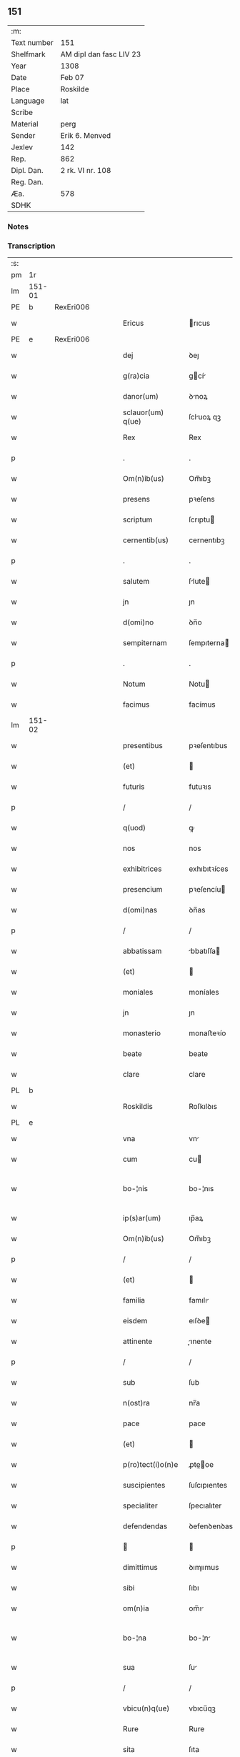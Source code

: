 ** 151
| :m:         |                         |
| Text number | 151                     |
| Shelfmark   | AM dipl dan fasc LIV 23 |
| Year        | 1308                    |
| Date        | Feb 07                  |
| Place       | Roskilde                |
| Language    | lat                     |
| Scribe      |                         |
| Material    | perg                    |
| Sender      | Erik 6. Menved          |
| Jexlev      | 142                     |
| Rep.        | 862                     |
| Dipl. Dan.  | 2 rk. VI nr. 108        |
| Reg. Dan.   |                         |
| Æa.         | 578                     |
| SDHK        |                         |

*** Notes


*** Transcription
| :s: |        |   |   |   |   |                    |               |   |   |   |                                 |     |   |   |   |               |
| pm  | 1r     |   |   |   |   |                    |               |   |   |   |                                 |     |   |   |   |               |
| lm  | 151-01 |   |   |   |   |                    |               |   |   |   |                                 |     |   |   |   |               |
| PE  | b      | RexEri006  |   |   |   |                    |               |   |   |   |                                 |     |   |   |   |               |
| w   |        |   |   |   |   | Ericus             | rıcus        |   |   |   |                                 | lat |   |   |   |        151-01 |
| PE  | e      | RexEri006  |   |   |   |                    |               |   |   |   |                                 |     |   |   |   |               |
| w   |        |   |   |   |   | dej                | ꝺeȷ           |   |   |   |                                 | lat |   |   |   |        151-01 |
| w   |        |   |   |   |   | g(ra)cia           | gcí         |   |   |   |                                 | lat |   |   |   |        151-01 |
| w   |        |   |   |   |   | danor(um)          | ꝺnoꝝ         |   |   |   |                                 | lat |   |   |   |        151-01 |
| w   |        |   |   |   |   | sclauor(um) q(ue)  | ſcluoꝝ qꝫ    |   |   |   |                                 | lat |   |   |   |        151-01 |
| w   |        |   |   |   |   | Rex                | Rex           |   |   |   |                                 | lat |   |   |   |        151-01 |
| p   |        |   |   |   |   | .                  | .             |   |   |   |                                 | lat |   |   |   |        151-01 |
| w   |        |   |   |   |   | Om(n)ib(us)        | Om̅ıbꝫ         |   |   |   |                                 | lat |   |   |   |        151-01 |
| w   |        |   |   |   |   | presens            | pꝛeſens       |   |   |   |                                 | lat |   |   |   |        151-01 |
| w   |        |   |   |   |   | scriptum           | ſcrıptu      |   |   |   |                                 | lat |   |   |   |        151-01 |
| w   |        |   |   |   |   | cernentib(us)      | cernentıbꝫ    |   |   |   |                                 | lat |   |   |   |        151-01 |
| p   |        |   |   |   |   | .                  | .             |   |   |   |                                 | lat |   |   |   |        151-01 |
| w   |        |   |   |   |   | salutem            | ſlute       |   |   |   |                                 | lat |   |   |   |        151-01 |
| w   |        |   |   |   |   | jn                 | ȷn            |   |   |   |                                 | lat |   |   |   |        151-01 |
| w   |        |   |   |   |   | d(omi)no           | ꝺn̅o           |   |   |   |                                 | lat |   |   |   |        151-01 |
| w   |        |   |   |   |   | sempiternam        | ſempıterna   |   |   |   |                                 | lat |   |   |   |        151-01 |
| p   |        |   |   |   |   | .                  | .             |   |   |   |                                 | lat |   |   |   |        151-01 |
| w   |        |   |   |   |   | Notum              | Notu         |   |   |   |                                 | lat |   |   |   |        151-01 |
| w   |        |   |   |   |   | facimus            | facímus       |   |   |   |                                 | lat |   |   |   |        151-01 |
| lm  | 151-02 |   |   |   |   |                    |               |   |   |   |                                 |     |   |   |   |               |
| w   |        |   |   |   |   | presentibus        | pꝛeſentıbus   |   |   |   |                                 | lat |   |   |   |        151-02 |
| w   |        |   |   |   |   | (et)               |              |   |   |   |                                 | lat |   |   |   |        151-02 |
| w   |        |   |   |   |   | futuris            | futuꝛıs       |   |   |   |                                 | lat |   |   |   |        151-02 |
| p   |        |   |   |   |   | /                  | /             |   |   |   |                                 | lat |   |   |   |        151-02 |
| w   |        |   |   |   |   | q(uod)             | ꝙ             |   |   |   |                                 | lat |   |   |   |        151-02 |
| w   |        |   |   |   |   | nos                | nos           |   |   |   |                                 | lat |   |   |   |        151-02 |
| w   |        |   |   |   |   | exhibitrices       | exhıbıtꝛíces  |   |   |   |                                 | lat |   |   |   |        151-02 |
| w   |        |   |   |   |   | presencium         | pꝛeſencíu    |   |   |   |                                 | lat |   |   |   |        151-02 |
| w   |        |   |   |   |   | d(omi)nas          | ꝺn̅as          |   |   |   |                                 | lat |   |   |   |        151-02 |
| p   |        |   |   |   |   | /                  | /             |   |   |   |                                 | lat |   |   |   |        151-02 |
| w   |        |   |   |   |   | abbatissam         | bbatıſſa    |   |   |   |                                 | lat |   |   |   |        151-02 |
| w   |        |   |   |   |   | (et)               |              |   |   |   |                                 | lat |   |   |   |        151-02 |
| w   |        |   |   |   |   | moniales           | moníales      |   |   |   |                                 | lat |   |   |   |        151-02 |
| w   |        |   |   |   |   | jn                 | ȷn            |   |   |   |                                 | lat |   |   |   |        151-02 |
| w   |        |   |   |   |   | monasterio         | monaﬅeꝛío     |   |   |   |                                 | lat |   |   |   |        151-02 |
| w   |        |   |   |   |   | beate              | beate         |   |   |   |                                 | lat |   |   |   |        151-02 |
| w   |        |   |   |   |   | clare              | clare         |   |   |   |                                 | lat |   |   |   |        151-02 |
| PL  | b      |   |   |   |   |                    |               |   |   |   |                                 |     |   |   |   |               |
| w   |        |   |   |   |   | Roskildis          | Roſkılꝺıs     |   |   |   |                                 | lat |   |   |   |        151-02 |
| PL  | e      |   |   |   |   |                    |               |   |   |   |                                 |     |   |   |   |               |
| w   |        |   |   |   |   | vna                | vn           |   |   |   |                                 | lat |   |   |   |        151-02 |
| w   |        |   |   |   |   | cum                | cu           |   |   |   |                                 | lat |   |   |   |        151-02 |
| w   |        |   |   |   |   | bo-¦nis            | bo-¦nıs       |   |   |   |                                 | lat |   |   |   | 151-02—151-03 |
| w   |        |   |   |   |   | ip(s)ar(um)        | ıp̅aꝝ          |   |   |   |                                 | lat |   |   |   |        151-03 |
| w   |        |   |   |   |   | Om(n)ib(us)        | Om̅ıbꝫ         |   |   |   |                                 | lat |   |   |   |        151-03 |
| p   |        |   |   |   |   | /                  | /             |   |   |   |                                 | lat |   |   |   |        151-03 |
| w   |        |   |   |   |   | (et)               |              |   |   |   |                                 | lat |   |   |   |        151-03 |
| w   |        |   |   |   |   | familia            | famılı       |   |   |   |                                 | lat |   |   |   |        151-03 |
| w   |        |   |   |   |   | eisdem             | eıſꝺe        |   |   |   |                                 | lat |   |   |   |        151-03 |
| w   |        |   |   |   |   | attinente          | ınente      |   |   |   |                                 | lat |   |   |   |        151-03 |
| p   |        |   |   |   |   | /                  | /             |   |   |   |                                 | lat |   |   |   |        151-03 |
| w   |        |   |   |   |   | sub                | ſub           |   |   |   |                                 | lat |   |   |   |        151-03 |
| w   |        |   |   |   |   | n(ost)ra           | nr̅a           |   |   |   |                                 | lat |   |   |   |        151-03 |
| w   |        |   |   |   |   | pace               | pace          |   |   |   |                                 | lat |   |   |   |        151-03 |
| w   |        |   |   |   |   | (et)               |              |   |   |   |                                 | lat |   |   |   |        151-03 |
| w   |        |   |   |   |   | p(ro)tect(i)o(n)e  | ꝓte̅oe        |   |   |   |                                 | lat |   |   |   |        151-03 |
| w   |        |   |   |   |   | suscipientes       | ſuſcıpıentes  |   |   |   |                                 | lat |   |   |   |        151-03 |
| w   |        |   |   |   |   | specialiter        | ſpecıalıter   |   |   |   |                                 | lat |   |   |   |        151-03 |
| w   |        |   |   |   |   | defendendas        | ꝺefenꝺenꝺas   |   |   |   |                                 | lat |   |   |   |        151-03 |
| p   |        |   |   |   |   |                   |              |   |   |   |                                 | lat |   |   |   |        151-03 |
| w   |        |   |   |   |   | dimittimus         | ꝺımıımus     |   |   |   |                                 | lat |   |   |   |        151-03 |
| w   |        |   |   |   |   | sibi               | ſıbı          |   |   |   |                                 | lat |   |   |   |        151-03 |
| w   |        |   |   |   |   | om(n)ia            | om̅ı          |   |   |   |                                 | lat |   |   |   |        151-03 |
| w   |        |   |   |   |   | bo-¦na             | bo-¦n        |   |   |   |                                 | lat |   |   |   | 151-03—151-04 |
| w   |        |   |   |   |   | sua                | ſu           |   |   |   |                                 | lat |   |   |   |        151-04 |
| p   |        |   |   |   |   | /                  | /             |   |   |   |                                 | lat |   |   |   |        151-04 |
| w   |        |   |   |   |   | vbicu(n)q(ue)      | vbıcu̅qꝫ       |   |   |   |                                 | lat |   |   |   |        151-04 |
| w   |        |   |   |   |   | Rure               | Rure          |   |   |   |                                 | lat |   |   |   |        151-04 |
| w   |        |   |   |   |   | sita               | ſıta          |   |   |   |                                 | lat |   |   |   |        151-04 |
| p   |        |   |   |   |   | /                  | /             |   |   |   |                                 | lat |   |   |   |        151-04 |
| w   |        |   |   |   |   | que                | que           |   |   |   |                                 | lat |   |   |   |        151-04 |
| w   |        |   |   |   |   | jnpresenciar(um)   | ȷnpꝛeſencıaꝝ  |   |   |   |                                 | lat |   |   |   |        151-04 |
| w   |        |   |   |   |   | habent             | habent        |   |   |   |                                 | lat |   |   |   |        151-04 |
| w   |        |   |   |   |   | ab                 | b            |   |   |   |                                 | lat |   |   |   |        151-04 |
| w   |        |   |   |   |   | omnj               | omn          |   |   |   |                                 | lat |   |   |   |        151-04 |
| w   |        |   |   |   |   | expedic(i)o(n)is   | expeꝺıc̅oıs    |   |   |   |                                 | lat |   |   |   |        151-04 |
| w   |        |   |   |   |   | g(ra)uamine        | gumíne      |   |   |   |                                 | lat |   |   |   |        151-04 |
| w   |        |   |   |   |   | inpetic(i)o(n)e    | ınpetıc̅oe     |   |   |   |                                 | lat |   |   |   |        151-04 |
| w   |        |   |   |   |   | exactoria          | exaoꝛı      |   |   |   |                                 | lat |   |   |   |        151-04 |
| p   |        |   |   |   |   | /                  | /             |   |   |   |                                 | lat |   |   |   |        151-04 |
| w   |        |   |   |   |   | jnnæ               | ȷnnæ          |   |   |   |                                 | dan |   |   |   |        151-04 |
| p   |        |   |   |   |   | .                  | .             |   |   |   |                                 | lat |   |   |   |        151-04 |
| w   |        |   |   |   |   | stud               | ſtuꝺ          |   |   |   |                                 | dan |   |   |   |        151-04 |
| p   |        |   |   |   |   | .                  | .             |   |   |   |                                 | lat |   |   |   |        151-04 |
| w   |        |   |   |   |   | !cetteris¡ q(ue)   | !ceeꝛıs¡ qꝫ  |   |   |   |                                 | lat |   |   |   |        151-04 |
| w   |        |   |   |   |   | so-¦luc(i)oib(us)  | ſo-¦luc̅oıbꝫ   |   |   |   |                                 | lat |   |   |   | 151-04—151-05 |
| w   |        |   |   |   |   | (et)               |              |   |   |   |                                 | lat |   |   |   |        151-05 |
| w   |        |   |   |   |   | s(er)uiciis        | uıcíís       |   |   |   |                                 | lat |   |   |   |        151-05 |
| w   |        |   |   |   |   | ad                 | ꝺ            |   |   |   |                                 | lat |   |   |   |        151-05 |
| w   |        |   |   |   |   | ius                | íus           |   |   |   |                                 | lat |   |   |   |        151-05 |
| w   |        |   |   |   |   | n(ost)rum          | nr̅u          |   |   |   |                                 | lat |   |   |   |        151-05 |
| w   |        |   |   |   |   | spectantib(us)     | ſpentıbꝫ    |   |   |   |                                 | lat |   |   |   |        151-05 |
| p   |        |   |   |   |   | /                  | /             |   |   |   |                                 | lat |   |   |   |        151-05 |
| w   |        |   |   |   |   | libera             | lıber        |   |   |   |                                 | lat |   |   |   |        151-05 |
| w   |        |   |   |   |   | (et)               |              |   |   |   |                                 | lat |   |   |   |        151-05 |
| w   |        |   |   |   |   | exempta            | exempt       |   |   |   |                                 | lat |   |   |   |        151-05 |
| p   |        |   |   |   |   | .                  | .             |   |   |   |                                 | lat |   |   |   |        151-05 |
| w   |        |   |   |   |   | Hanc               | Hanc          |   |   |   |                                 | lat |   |   |   |        151-05 |
| w   |        |   |   |   |   | eis                | eıs           |   |   |   |                                 | lat |   |   |   |        151-05 |
| w   |        |   |   |   |   | sup(er)adendo      | ſuꝑaꝺenꝺo     |   |   |   |                                 | lat |   |   |   |        151-05 |
| w   |        |   |   |   |   | g(ra)ciam          | gcı        |   |   |   |                                 | lat |   |   |   |        151-05 |
| w   |        |   |   |   |   | specialem          | ſpecıale     |   |   |   |                                 | lat |   |   |   |        151-05 |
| p   |        |   |   |   |   |                   |              |   |   |   |                                 | lat |   |   |   |        151-05 |
| w   |        |   |   |   |   | q(uod)             | ꝙ             |   |   |   |                                 | lat |   |   |   |        151-05 |
| w   |        |   |   |   |   | omnes              | omnes         |   |   |   |                                 | lat |   |   |   |        151-05 |
| w   |        |   |   |   |   | villici            | vıllıcı       |   |   |   |                                 | lat |   |   |   |        151-05 |
| w   |        |   |   |   |   | sui                | ſuí           |   |   |   |                                 | lat |   |   |   |        151-05 |
| p   |        |   |   |   |   | /                  | /             |   |   |   |                                 | lat |   |   |   |        151-05 |
| w   |        |   |   |   |   | colonj             | colon        |   |   |   |                                 | lat |   |   |   |        151-05 |
| lm  | 151-06 |   |   |   |   |                    |               |   |   |   |                                 |     |   |   |   |               |
| w   |        |   |   |   |   | (et)               |              |   |   |   |                                 | lat |   |   |   |        151-06 |
| w   |        |   |   |   |   | inquilini          | ınquılíní     |   |   |   |                                 | lat |   |   |   |        151-06 |
| p   |        |   |   |   |   | /                  | /             |   |   |   |                                 | lat |   |   |   |        151-06 |
| w   |        |   |   |   |   | !cetteri¡ q(ue)    | !ceeꝛı¡ qꝫ   |   |   |   |                                 | lat |   |   |   |        151-06 |
| w   |        |   |   |   |   | de                 | ꝺe            |   |   |   |                                 | lat |   |   |   |        151-06 |
| w   |        |   |   |   |   | ip(s)ar(um)        | ıp̅aꝝ          |   |   |   |                                 | lat |   |   |   |        151-06 |
| w   |        |   |   |   |   | familia            | famılı       |   |   |   |                                 | lat |   |   |   |        151-06 |
| w   |        |   |   |   |   | de                 | ꝺe            |   |   |   |                                 | lat |   |   |   |        151-06 |
| w   |        |   |   |   |   | excessibus         | exceſſıbus    |   |   |   |                                 | lat |   |   |   |        151-06 |
| w   |        |   |   |   |   | suis               | ſuís          |   |   |   |                                 | lat |   |   |   |        151-06 |
| w   |        |   |   |   |   | pro                | pꝛo           |   |   |   |                                 | lat |   |   |   |        151-06 |
| w   |        |   |   |   |   | iure               | íure          |   |   |   |                                 | lat |   |   |   |        151-06 |
| w   |        |   |   |   |   | Regio              | Regío         |   |   |   |                                 | lat |   |   |   |        151-06 |
| w   |        |   |   |   |   | tam                | ta           |   |   |   |                                 | lat |   |   |   |        151-06 |
| w   |        |   |   |   |   | quadraginta        | quꝺrgınt   |   |   |   |                                 | lat |   |   |   |        151-06 |
| w   |        |   |   |   |   | marchar(um)        | marchꝝ       |   |   |   |                                 | lat |   |   |   |        151-06 |
| w   |        |   |   |   |   | quam               | qu          |   |   |   |                                 | lat |   |   |   |        151-06 |
| w   |        |   |   |   |   | inferior(um)       | ínfeꝛıoꝝ      |   |   |   |                                 | lat |   |   |   |        151-06 |
| w   |        |   |   |   |   | iurium             | íuꝛíu        |   |   |   |                                 | lat |   |   |   |        151-06 |
| w   |        |   |   |   |   | nul-¦li            | nul-¦lí       |   |   |   |                                 | lat |   |   |   | 151-06—151-07 |
| w   |        |   |   |   |   | !decettero¡        | !ꝺeceeꝛo¡    |   |   |   |                                 | lat |   |   |   |        151-07 |
| w   |        |   |   |   |   | Respondeant        | Reſponꝺent   |   |   |   |                                 | lat |   |   |   |        151-07 |
| w   |        |   |   |   |   | nisi               | nıſı          |   |   |   |                                 | lat |   |   |   |        151-07 |
| w   |        |   |   |   |   | sibi               | ſıbí          |   |   |   |                                 | lat |   |   |   |        151-07 |
| p   |        |   |   |   |   |                   |              |   |   |   |                                 | lat |   |   |   |        151-07 |
| w   |        |   |   |   |   | vel                | vel           |   |   |   |                                 | lat |   |   |   |        151-07 |
| w   |        |   |   |   |   | ear(un)dem         | eꝝꝺe        |   |   |   |                                 | lat |   |   |   |        151-07 |
| w   |        |   |   |   |   | procuratori        | pꝛocuꝛtoꝛí   |   |   |   |                                 | lat |   |   |   |        151-07 |
| p   |        |   |   |   |   | .                  | .             |   |   |   |                                 | lat |   |   |   |        151-07 |
| w   |        |   |   |   |   | Vn(de)             | Vn̅            |   |   |   |                                 | lat |   |   |   |        151-07 |
| w   |        |   |   |   |   | p(er)              | ꝑ             |   |   |   |                                 | lat |   |   |   |        151-07 |
| w   |        |   |   |   |   | g(ra)ciam          | gcıa        |   |   |   |                                 | lat |   |   |   |        151-07 |
| w   |        |   |   |   |   | n(ost)ram          | nr̅          |   |   |   |                                 | lat |   |   |   |        151-07 |
| w   |        |   |   |   |   | districte          | ꝺıſtrıe      |   |   |   |                                 | lat |   |   |   |        151-07 |
| w   |        |   |   |   |   | prohibemus         | pꝛohıbemus    |   |   |   |                                 | lat |   |   |   |        151-07 |
| p   |        |   |   |   |   | .                  | .             |   |   |   |                                 | lat |   |   |   |        151-07 |
| w   |        |   |   |   |   | nequis             | nequıs        |   |   |   |                                 | lat |   |   |   |        151-07 |
| w   |        |   |   |   |   | aduocator(um)      | ꝺuocatoꝝ     |   |   |   |                                 | lat |   |   |   |        151-07 |
| w   |        |   |   |   |   | n(ost)ror(um)      | nr̅oꝝ          |   |   |   |                                 | lat |   |   |   |        151-07 |
| lm  | 151-08 |   |   |   |   |                    |               |   |   |   |                                 |     |   |   |   |               |
| w   |        |   |   |   |   | eor(un)dem         | eoꝝꝺe        |   |   |   |                                 | lat |   |   |   |        151-08 |
| w   |        |   |   |   |   | officialium        | offıcıalıu   |   |   |   |                                 | lat |   |   |   |        151-08 |
| p   |        |   |   |   |   |                   |              |   |   |   |                                 | lat |   |   |   |        151-08 |
| w   |        |   |   |   |   | seu                | ſeu           |   |   |   |                                 | lat |   |   |   |        151-08 |
| w   |        |   |   |   |   | quisquam           | quıſqua      |   |   |   |                                 | lat |   |   |   |        151-08 |
| w   |        |   |   |   |   | alius              | lıus         |   |   |   |                                 | lat |   |   |   |        151-08 |
| w   |        |   |   |   |   | ip(s)as            | ıp̅s          |   |   |   |                                 | lat |   |   |   |        151-08 |
| w   |        |   |   |   |   | d(omi)nas          | ꝺn̅s          |   |   |   |                                 | lat |   |   |   |        151-08 |
| w   |        |   |   |   |   | vel                | vel           |   |   |   |                                 | lat |   |   |   |        151-08 |
| w   |        |   |   |   |   | aliquem            | lıque       |   |   |   |                                 | lat |   |   |   |        151-08 |
| w   |        |   |   |   |   | de                 | ꝺe            |   |   |   |                                 | lat |   |   |   |        151-08 |
| w   |        |   |   |   |   | ip(s)ar(um)        | ıp̅aꝝ          |   |   |   |                                 | lat |   |   |   |        151-08 |
| w   |        |   |   |   |   | familia            | famılı       |   |   |   |                                 | lat |   |   |   |        151-08 |
| w   |        |   |   |   |   | co(n)t(ra)         | co̅t          |   |   |   |                                 | lat |   |   |   |        151-08 |
| w   |        |   |   |   |   | tenorem            | tenoꝛe       |   |   |   |                                 | lat |   |   |   |        151-08 |
| w   |        |   |   |   |   | presentium         | pꝛeſentıu    |   |   |   |                                 | lat |   |   |   |        151-08 |
| w   |        |   |   |   |   | sup(er)            | ſuꝑ           |   |   |   |                                 | lat |   |   |   |        151-08 |
| w   |        |   |   |   |   | aliquo             | lıquo        |   |   |   |                                 | lat |   |   |   |        151-08 |
| w   |        |   |   |   |   | pre-¦misor(um)     | pꝛe-¦mıſoꝝ    |   |   |   |                                 | lat |   |   |   | 151-08—151-09 |
| w   |        |   |   |   |   | inpediat           | ınpeꝺıt      |   |   |   |                                 | lat |   |   |   |        151-09 |
| p   |        |   |   |   |   | /                  | /             |   |   |   |                                 | lat |   |   |   |        151-09 |
| w   |        |   |   |   |   | aliqualit(er)      | lıqualıt͛     |   |   |   |                                 | lat |   |   |   |        151-09 |
| p   |        |   |   |   |   | /                  | /             |   |   |   |                                 | lat |   |   |   |        151-09 |
| w   |        |   |   |   |   | vel                | vel           |   |   |   |                                 | lat |   |   |   |        151-09 |
| w   |        |   |   |   |   | molestet           | moleﬅet       |   |   |   |                                 | lat |   |   |   |        151-09 |
| p   |        |   |   |   |   |                   |              |   |   |   |                                 | lat |   |   |   |        151-09 |
| w   |        |   |   |   |   | sicut              | ſıcut         |   |   |   |                                 | lat |   |   |   |        151-09 |
| w   |        |   |   |   |   | jndignat(i)o(n)em  | ȷnꝺıgnat̅oe   |   |   |   |                                 | lat |   |   |   |        151-09 |
| w   |        |   |   |   |   | n(ost)ram          | nr̅          |   |   |   |                                 | lat |   |   |   |        151-09 |
| p   |        |   |   |   |   | /                  | /             |   |   |   |                                 | lat |   |   |   |        151-09 |
| w   |        |   |   |   |   | (et)               |              |   |   |   |                                 | lat |   |   |   |        151-09 |
| w   |        |   |   |   |   | vlt(i)o(n)em       | vlt̅oe        |   |   |   |                                 | lat |   |   |   |        151-09 |
| w   |        |   |   |   |   | Regiam             | Regıa        |   |   |   |                                 | lat |   |   |   |        151-09 |
| w   |        |   |   |   |   | duxerit            | ꝺuxerıt       |   |   |   |                                 | lat |   |   |   |        151-09 |
| w   |        |   |   |   |   | euitandam          | euítanꝺ     |   |   |   |                                 | lat |   |   |   |        151-09 |
| p   |        |   |   |   |   |                   |              |   |   |   |                                 | lat |   |   |   |        151-09 |
| w   |        |   |   |   |   | in                 | ın            |   |   |   |                                 | lat |   |   |   |        151-09 |
| w   |        |   |   |   |   | cuius              | ᴄuıus         |   |   |   |                                 | lat |   |   |   |        151-09 |
| w   |        |   |   |   |   | rej                | ʀeȷ           |   |   |   |                                 | lat |   |   |   |        151-09 |
| w   |        |   |   |   |   | tes-¦timonium      | teſ-¦tımoníu |   |   |   |                                 | lat |   |   |   | 151-09—151-10 |
| w   |        |   |   |   |   | sigillum           | ſıgıllu      |   |   |   |                                 | lat |   |   |   |        151-10 |
| w   |        |   |   |   |   | n(ost)rum          | nr̅u          |   |   |   |                                 | lat |   |   |   |        151-10 |
| w   |        |   |   |   |   | presentib(us)      | pꝛeſentıbꝫ    |   |   |   |                                 | lat |   |   |   |        151-10 |
| w   |        |   |   |   |   | ⸌est⸍              | ⸌eﬅ⸍          |   |   |   |                                 | lat |   |   |   |        151-10 |
| w   |        |   |   |   |   | appensum           | enſu       |   |   |   |                                 | lat |   |   |   |        151-10 |
| p   |        |   |   |   |   | .                  | .             |   |   |   |                                 | lat |   |   |   |        151-10 |
| w   |        |   |   |   |   | Datum              | Datu         |   |   |   |                                 | lat |   |   |   |        151-10 |
| PL  | b      |   |   |   |   |                    |               |   |   |   |                                 |     |   |   |   |               |
| w   |        |   |   |   |   | Roskildis          | Roſkılꝺıs     |   |   |   |                                 | lat |   |   |   |        151-10 |
| PL  | e      |   |   |   |   |                    |               |   |   |   |                                 |     |   |   |   |               |
| p   |        |   |   |   |   | /                  | /             |   |   |   |                                 | lat |   |   |   |        151-10 |
| w   |        |   |   |   |   | anno               | nno          |   |   |   |                                 | lat |   |   |   |        151-10 |
| w   |        |   |   |   |   | d(omi)nj           | ꝺn̅ȷ           |   |   |   |                                 | lat |   |   |   |        151-10 |
| n   |        |   |   |   |   | mͦ                  | ͦ             |   |   |   |                                 | lat |   |   |   |        151-10 |
| p   |        |   |   |   |   | .                  | .             |   |   |   |                                 | lat |   |   |   |        151-10 |
| n   |        |   |   |   |   | cccͦ                | ccͦc           |   |   |   |                                 | lat |   |   |   |        151-10 |
| w   |        |   |   |   |   | octauo             | oauo         |   |   |   |                                 | lat |   |   |   |        151-10 |
| w   |        |   |   |   |   | jn                 | ȷn            |   |   |   |                                 | lat |   |   |   |        151-10 |
| w   |        |   |   |   |   | quarta             | quart        |   |   |   |                                 | lat |   |   |   |        151-10 |
| w   |        |   |   |   |   | feria              | feꝛı         |   |   |   |                                 | lat |   |   |   |        151-10 |
| w   |        |   |   |   |   | proxima            | pꝛoxím       |   |   |   |                                 | lat |   |   |   |        151-10 |
| w   |        |   |   |   |   | post               | poſt          |   |   |   |                                 | lat |   |   |   |        151-10 |
| w   |        |   |   |   |   | diem               | ꝺıe          |   |   |   |                                 | lat |   |   |   |        151-10 |
| lm  | 151-11 |   |   |   |   |                    |               |   |   |   |                                 |     |   |   |   |               |
| w   |        |   |   |   |   | purificat(i)o(n)is | puꝛıfıcat̅oıs  |   |   |   |                                 | lat |   |   |   |        151-11 |
| w   |        |   |   |   |   | beate              | bete         |   |   |   |                                 | lat |   |   |   |        151-11 |
| w   |        |   |   |   |   | v(ir)ginis         | v͛gínís        |   |   |   |                                 | lat |   |   |   |        151-11 |
| w   |        |   |   |   |   | marie              | mꝛíe         |   |   |   |                                 | lat |   |   |   |        151-11 |
| p   |        |   |   |   |   | .                  | .             |   |   |   |                                 | lat |   |   |   |        151-11 |
| w   |        |   |   |   |   | Presentibus        | Pꝛeſentıbus   |   |   |   |                                 | lat |   |   |   |        151-11 |
| w   |        |   |   |   |   | d(omi)nis          | ꝺn̅ıs          |   |   |   |                                 | lat |   |   |   |        151-11 |
| p   |        |   |   |   |   | /                  | /             |   |   |   |                                 | lat |   |   |   |        151-11 |
| w   |        |   |   |   |   | venerabilibus      | venerabılíbus |   |   |   |                                 | lat |   |   |   |        151-11 |
| p   |        |   |   |   |   | /                  | /             |   |   |   |                                 | lat |   |   |   |        151-11 |
| w   |        |   |   |   |   | episcopis          | epıſcopıs     |   |   |   |                                 | lat |   |   |   |        151-11 |
| PE  | b      | OluEps001  |   |   |   |                    |               |   |   |   |                                 |     |   |   |   |               |
| w   |        |   |   |   |   | Olauo              | Olauo         |   |   |   |                                 | lat |   |   |   |        151-11 |
| PE  | e      | OluEps001  |   |   |   |                    |               |   |   |   |                                 |     |   |   |   |               |
| PL  | b      |   |   |   |   |                    |               |   |   |   |                                 |     |   |   |   |               |
| w   |        |   |   |   |   | Roskild(e)n(si)    | Roſkılꝺn̅      |   |   |   |                                 | lat |   |   |   |        151-11 |
| PL  | e      |   |   |   |   |                    |               |   |   |   |                                 |     |   |   |   |               |
| p   |        |   |   |   |   | /                  | /             |   |   |   |                                 | lat |   |   |   |        151-11 |
| w   |        |   |   |   |   | (et)               |              |   |   |   |                                 | lat |   |   |   |        151-11 |
| PE  | b      | EsgJul001  |   |   |   |                    |               |   |   |   |                                 |     |   |   |   |               |
| w   |        |   |   |   |   | esgero             | eſgeꝛo        |   |   |   |                                 | lat |   |   |   |        151-11 |
| PE  | e      | EsgJul001  |   |   |   |                    |               |   |   |   |                                 |     |   |   |   |               |
| PL  | b      |   |   |   |   |                    |               |   |   |   |                                 |     |   |   |   |               |
| w   |        |   |   |   |   | Arusiensi          | ꝛuſıensí     |   |   |   |                                 | lat |   |   |   |        151-11 |
| PL  | e      |   |   |   |   |                    |               |   |   |   |                                 |     |   |   |   |               |
| p   |        |   |   |   |   | /                  | /             |   |   |   |                                 | lat |   |   |   |        151-11 |
| w   |        |   |   |   |   | (et)               |              |   |   |   |                                 | lat |   |   |   |        151-11 |
| w   |        |   |   |   |   | d(omi)nis          | ꝺn̅ís          |   |   |   |                                 | lat |   |   |   |        151-11 |
| PE  | b      | AagJon001  |   |   |   |                    |               |   |   |   |                                 |     |   |   |   |               |
| w   |        |   |   |   |   | Achone             | chone        |   |   |   |                                 | lat |   |   |   |        151-11 |
| lm  | 151-12 |   |   |   |   |                    |               |   |   |   |                                 |     |   |   |   |               |
| w   |        |   |   |   |   | ionæ               | ıonæ          |   |   |   |                                 | lat |   |   |   |        151-12 |
| w   |        |   |   |   |   | s(un)              |              |   |   |   |                                 | lat |   |   |   |        151-12 |
| PE  | e      | AagJon001  |   |   |   |                    |               |   |   |   |                                 |     |   |   |   |               |
| w   |        |   |   |   |   | quondam            | quonꝺa       |   |   |   |                                 | lat |   |   |   |        151-12 |
| w   |        |   |   |   |   | dapifero           | ꝺpıfeꝛo      |   |   |   |                                 | lat |   |   |   |        151-12 |
| w   |        |   |   |   |   | n(ost)ro           | nr̅o           |   |   |   |                                 | lat |   |   |   |        151-12 |
| p   |        |   |   |   |   | /                  | /             |   |   |   |                                 | lat |   |   |   |        151-12 |
| w   |        |   |   |   |   | (et)               |              |   |   |   |                                 | lat |   |   |   |        151-12 |
| PE  | b      | IngHjo001  |   |   |   |                    |               |   |   |   |                                 |     |   |   |   |               |
| w   |        |   |   |   |   | jnguaro            | nguꝛo       |   |   |   |                                 | lat |   |   |   |        151-12 |
| w   |        |   |   |   |   | jorht              | ȷoꝛht         |   |   |   |                                 | lat |   |   |   |        151-12 |
| PE  | e      | IngHjo001  |   |   |   |                    |               |   |   |   |                                 |     |   |   |   |               |
| p   |        |   |   |   |   | /                  | /             |   |   |   |                                 | lat |   |   |   |        151-12 |
| :e: |        |   |   |   |   |                    |               |   |   |   |                                 |     |   |   |   |               |
